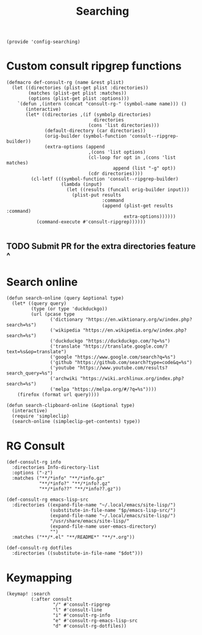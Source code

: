 #+TITLE: Searching
#+PROPERTY: header-args :tangle-relative 'dir :dir ${HOME}/.local/emacs/site-lisp
#+PROPERTY: header-args+ :tangle config-searching.el

#+begin_src elisp
(provide 'config-searching)
#+END_SRC

* Custom consult ripgrep functions
#+begin_src elisp 
(defmacro def-consult-rg (name &rest plist)
  (let ((directories (plist-get plist :directories))
        (matches (plist-get plist :matches))
        (options (plist-get plist :options)))
    `(defun ,(intern (concat "consult-rg-" (symbol-name name))) ()
       (interactive)
       (let* ((directories ,(if (symbolp directories)
                                directories
                              (cons 'list directories)))
              (default-directory (car directories))
              (orig-builder (symbol-function 'consult--ripgrep-builder))
              (extra-options (append 
                              ,(cons 'list options)
                              (cl-loop for opt in ,(cons 'list matches)
                                       append (list "-g" opt))
                              (cdr directories))))
         (cl-letf (((symbol-function 'consult--ripgrep-builder)
                    (lambda (input)
                      (let ((results (funcall orig-builder input)))
                        (plist-put results
                                   :command
                                   (append (plist-get results :command)
                                           extra-options))))))
           (command-execute #'consult-ripgrep))))))

#+END_SRC

** TODO Submit PR for the extra directories feature ^

* Search online
#+begin_src elisp
(defun search-online (query &optional type)
  (let* ((query query)
         (type (or type 'duckduckgo))
         (url (pcase type
                ('dictionary "https://en.wiktionary.org/w/index.php?search=%s")
                ('wikipedia "https://en.wikipedia.org/w/index.php?search=%s")
                ('duckduckgo "https://duckduckgo.com/?q=%s")
                ('translate "https://translate.google.com/?text=%s&op=translate")
                ('google "https://www.google.com/search?q=%s")
                ('github "https://github.com/search?type=code&q=%s")
                ('youtube "https://www.youtube.com/results?search_query=%s")
                ('archwiki "https://wiki.archlinux.org/index.php?search=%s")
                ('melpa "https://melpa.org/#/?q=%s"))))
    (firefox (format url query))))

(defun search-clipboard-online (&optional type)
  (interactive)
  (require 'simpleclip)
  (search-online (simpleclip-get-contents) type))
#+end_src

* RG Consult
#+begin_src elisp 
(def-consult-rg info
  :directories Info-directory-list
  :options ("-z")
  :matches ("**/*info" "**/*info.gz"
            "**/*info?" "**/*info?.gz"
            "**/*info??" "**/*info??.gz"))

(def-consult-rg emacs-lisp-src
  :directories ((expand-file-name "~/.local/emacs/site-lisp/")
                (substitute-in-file-name "$p/emacs-lisp-src/")
                (expand-file-name "~/.local/emacs/site-lisp/")
                "/usr/share/emacs/site-lisp/"
                (expand-file-name user-emacs-directory)
                "")
  :matches ("**/*.el" "**/README*" "**/*.org"))

(def-consult-rg dotfiles 
  :directories ((substitute-in-file-name "$dot")))
#+end_src

* Keymapping
#+begin_src elisp
(keymap! :search
         (:after consult
                 "/" #'consult-ripgrep
                 "l" #'consult-line
                 "i" #'consult-rg-info
                 "e" #'consult-rg-emacs-lisp-src
                 "d" #'consult-rg-dotfiles))
#+end_src

